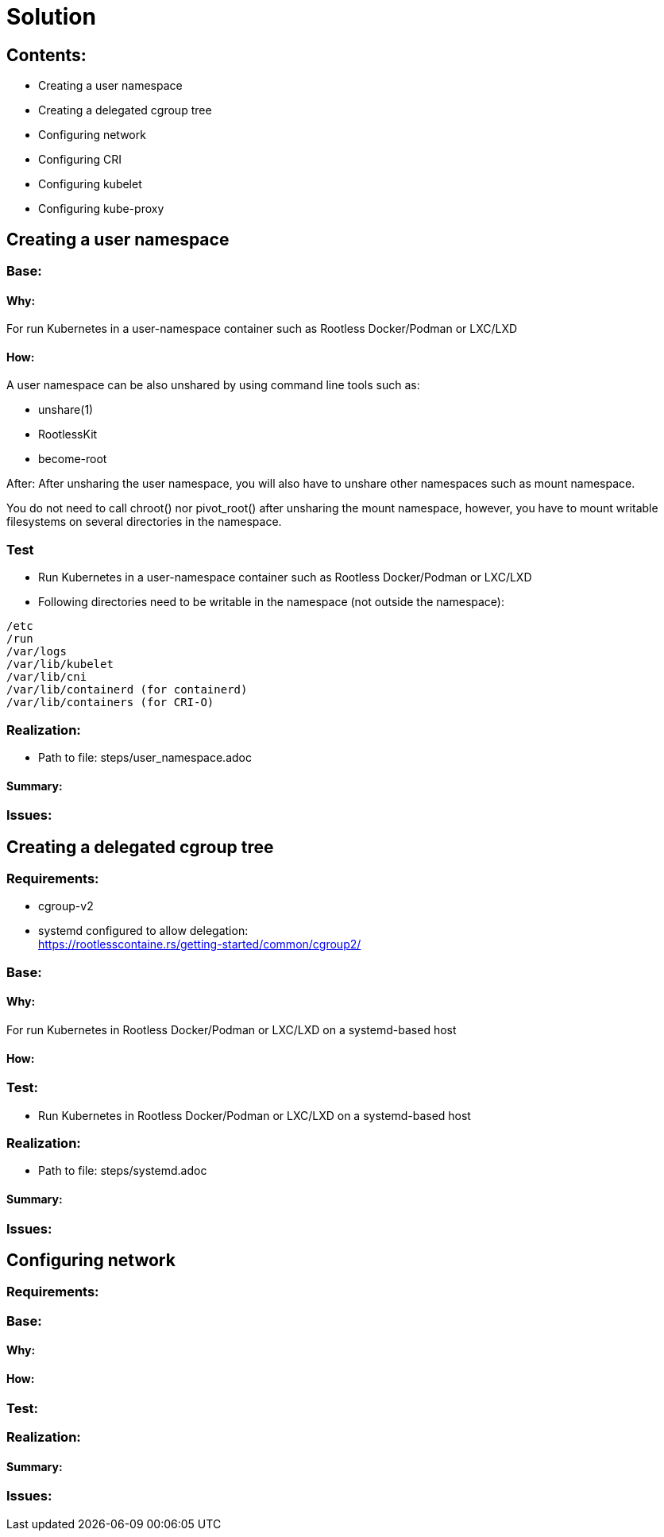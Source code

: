= Solution

== Contents:
- Creating a user namespace +
- Creating a delegated cgroup tree +
- Configuring network +
- Configuring CRI +
- Configuring kubelet +
- Configuring kube-proxy +

== Creating a user namespace
=== Base:
==== Why:
For run Kubernetes in a user-namespace container such as Rootless Docker/Podman or LXC/LXD

==== How:
A user namespace can be also unshared by using command line tools such as:

- unshare(1)
- RootlessKit
- become-root

After:
After unsharing the user namespace, you will also have to unshare other namespaces such as mount namespace.

You do not need to call chroot() nor pivot_root() after unsharing the mount namespace, however, you have to mount writable filesystems on several directories in the namespace.


=== Test
- Run Kubernetes in a user-namespace container such as Rootless Docker/Podman or LXC/LXD +
- Following directories need to be writable in the namespace (not outside the namespace):

[source]
----
/etc
/run
/var/logs
/var/lib/kubelet
/var/lib/cni
/var/lib/containerd (for containerd)
/var/lib/containers (for CRI-O)
----

=== Realization:
- Path to file: steps/user_namespace.adoc +

==== Summary:

=== Issues:

== Creating a delegated cgroup tree
=== Requirements:
- cgroup-v2
- systemd configured to allow delegation: +
https://rootlesscontaine.rs/getting-started/common/cgroup2/

=== Base:
==== Why:
For run Kubernetes in Rootless Docker/Podman or LXC/LXD on a systemd-based host

==== How:

=== Test:
- Run Kubernetes in Rootless Docker/Podman or LXC/LXD on a systemd-based host

=== Realization:
- Path to file: steps/systemd.adoc +

==== Summary:

=== Issues:

== Configuring network
=== Requirements:

=== Base:
==== Why:

==== How:

=== Test:

=== Realization:

==== Summary:

=== Issues: